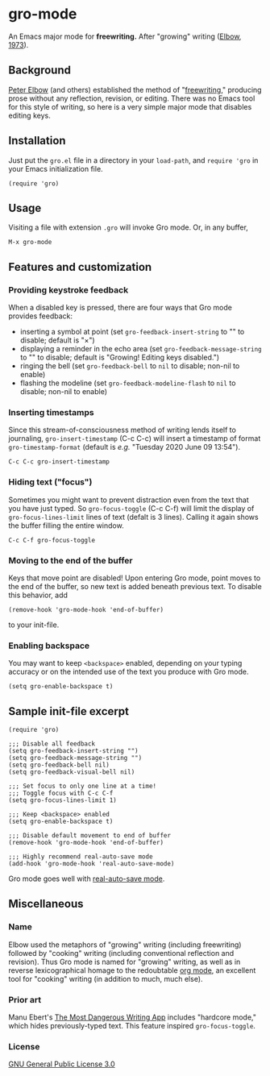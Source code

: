 * gro-mode
  An Emacs major mode for *freewriting.* After "growing" writing ([[https://en.wikipedia.org/wiki/Peter_Elbow#Writing_Without_Teachers_1973][Elbow, 1973]]).
** Background
   [[https://en.wikipedia.org/wiki/Peter_Elbow][Peter Elbow]] (and others) established the method of "[[https://en.wikipedia.org/wiki/Freewriting][freewriting]],"
   producing prose without any reflection, revision, or editing. There
   was no Emacs tool for this style of writing, so here is a very
   simple major mode that disables editing keys.
** Installation
   Just put the =gro.el= file in a directory in your =load-path=, and
   =require 'gro= in your Emacs initialization file.
#+BEGIN_SRC
(require 'gro)
#+END_SRC
** Usage
   Visiting a file with extension =.gro= will invoke Gro mode. Or, in any
   buffer, 
#+BEGIN_SRC
M-x gro-mode
#+END_SRC
** Features and customization
*** Providing keystroke feedback
    When a disabled key is pressed, there are four ways that Gro mode
    provides feedback:
    - inserting a symbol at point (set =gro-feedback-insert-string= to
      "" to disable; default is "×")
    - displaying a reminder in the echo area (set
      =gro-feedback-message-string= to "" to disable; default is
      "Growing! Editing keys disabled.")
    - ringing the bell (set =gro-feedback-bell= to =nil= to disable;
      non-nil to enable)
    - flashing the modeline (set =gro-feedback-modeline-flash= to =nil=
      to disable; non-nil to enable)
*** Inserting timestamps
    Since this stream-of-consciousness method of writing lends itself
    to journaling, =gro-insert-timestamp= (C-c C-c) will insert a
    timestamp of format =gro-timestamp-format= (default is /e.g./
    "Tuesday 2020 June 09 13:54").
    #+BEGIN_SRC
   C-c C-c gro-insert-timestamp
    #+END_SRC
*** Hiding text ("focus")
    Sometimes you might want to prevent distraction even from the text
    that you have just typed. So =gro-focus-toggle= (C-c C-f) will
    limit the display of =gro-focus-lines-limit= lines of text (defalt
    is 3 lines). Calling it again shows the buffer filling the entire
    window.
    #+BEGIN_SRC
   C-c C-f gro-focus-toggle
    #+END_SRC
*** Moving to the end of the buffer
    Keys that move point are disabled! Upon entering Gro mode, point
    moves to the end of the buffer, so new text is added beneath
    previous text. To disable this behavior, add
    #+BEGIN_SRC
   (remove-hook 'gro-mode-hook 'end-of-buffer)
    #+END_SRC
    to your init-file.
*** Enabling backspace
    You may want to keep =<backspace>= enabled, depending on your
    typing accuracy or on the intended use of the text you produce
    with Gro mode.
    #+BEGIN_SRC
    (setq gro-enable-backspace t)
    #+END_SRC
** Sample init-file excerpt
    #+BEGIN_SRC 
(require 'gro)

;;; Disable all feedback
(setq gro-feedback-insert-string "")
(setq gro-feedback-message-string "")
(setq gro-feedback-bell nil)
(setq gro-feedback-visual-bell nil)

;;; Set focus to only one line at a time!
;;; Toggle focus with C-c C-f
(setq gro-focus-lines-limit 1)

;;; Keep <backspace> enabled
(setq gro-enable-backspace t)

;;; Disable default movement to end of buffer
(remove-hook 'gro-mode-hook 'end-of-buffer)

;;; Highly recommend real-auto-save mode
(add-hook 'gro-mode-hook 'real-auto-save-mode)
    #+END_SRC
    Gro mode goes well with [[https://github.com/halueda/real-auto-save][real-auto-save mode]].
** Miscellaneous
*** Name
    Elbow used the metaphors of "growing" writing (including
    freewriting) followed by "cooking" writing (including conventional
    reflection and revision). Thus Gro mode is named for "growing"
    writing, as well as in reverse lexicographical homage to the
    redoubtable [[https://orgmode.org/][org mode]], an excellent tool for "cooking" writing (in
    addition to much, much else).
*** Prior art
    Manu Ebert's [[https://github.com/maebert/themostdangerouswritingapp][The Most Dangerous Writing App]] includes "hardcore
    mode," which hides previously-typed text. This feature inspired
    =gro-focus-toggle=.
*** License
    [[https://www.gnu.org/licenses/gpl-3.0.en.html][GNU General Public License 3.0]]
